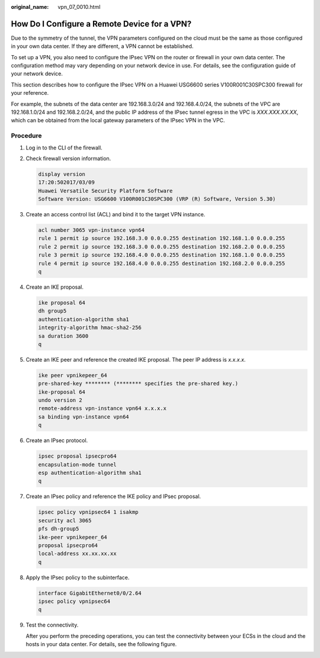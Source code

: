 :original_name: vpn_07_0010.html

.. _vpn_07_0010:

How Do I Configure a Remote Device for a VPN?
=============================================

Due to the symmetry of the tunnel, the VPN parameters configured on the cloud must be the same as those configured in your own data center. If they are different, a VPN cannot be established.

To set up a VPN, you also need to configure the IPsec VPN on the router or firewall in your own data center. The configuration method may vary depending on your network device in use. For details, see the configuration guide of your network device.

This section describes how to configure the IPsec VPN on a Huawei USG6600 series V100R001C30SPC300 firewall for your reference.

For example, the subnets of the data center are 192.168.3.0/24 and 192.168.4.0/24, the subnets of the VPC are 192.168.1.0/24 and 192.168.2.0/24, and the public IP address of the IPsec tunnel egress in the VPC is *XXX.XXX.XX.XX*, which can be obtained from the local gateway parameters of the IPsec VPN in the VPC.

**Procedure**
-------------

#. Log in to the CLI of the firewall.

#. Check firewall version information.

   .. code-block::

      display version
      17:20:502017/03/09
      Huawei Versatile Security Platform Software
      Software Version: USG6600 V100R001C30SPC300 (VRP (R) Software, Version 5.30)

#. Create an access control list (ACL) and bind it to the target VPN instance.

   .. code-block::

      acl number 3065 vpn-instance vpn64
      rule 1 permit ip source 192.168.3.0 0.0.0.255 destination 192.168.1.0 0.0.0.255
      rule 2 permit ip source 192.168.3.0 0.0.0.255 destination 192.168.2.0 0.0.0.255
      rule 3 permit ip source 192.168.4.0 0.0.0.255 destination 192.168.1.0 0.0.0.255
      rule 4 permit ip source 192.168.4.0 0.0.0.255 destination 192.168.2.0 0.0.0.255
      q

#. Create an IKE proposal.

   .. code-block::

      ike proposal 64
      dh group5
      authentication-algorithm sha1
      integrity-algorithm hmac-sha2-256
      sa duration 3600
      q

#. Create an IKE peer and reference the created IKE proposal. The peer IP address is *x.x.x.x*.

   .. code-block::

      ike peer vpnikepeer_64
      pre-shared-key ******** (******** specifies the pre-shared key.)
      ike-proposal 64
      undo version 2
      remote-address vpn-instance vpn64 x.x.x.x
      sa binding vpn-instance vpn64
      q

#. Create an IPsec protocol.

   .. code-block::

      ipsec proposal ipsecpro64
      encapsulation-mode tunnel
      esp authentication-algorithm sha1
      q

#. Create an IPsec policy and reference the IKE policy and IPsec proposal.

   .. code-block::

      ipsec policy vpnipsec64 1 isakmp
      security acl 3065
      pfs dh-group5
      ike-peer vpnikepeer_64
      proposal ipsecpro64
      local-address xx.xx.xx.xx
      q

#. Apply the IPsec policy to the subinterface.

   .. code-block::

      interface GigabitEthernet0/0/2.64
      ipsec policy vpnipsec64
      q

#. Test the connectivity.

   After you perform the preceding operations, you can test the connectivity between your ECSs in the cloud and the hosts in your data center. For details, see the following figure.

   |image1|

.. |image1| image:: /_static/images/en-us_image_0109860229.png
